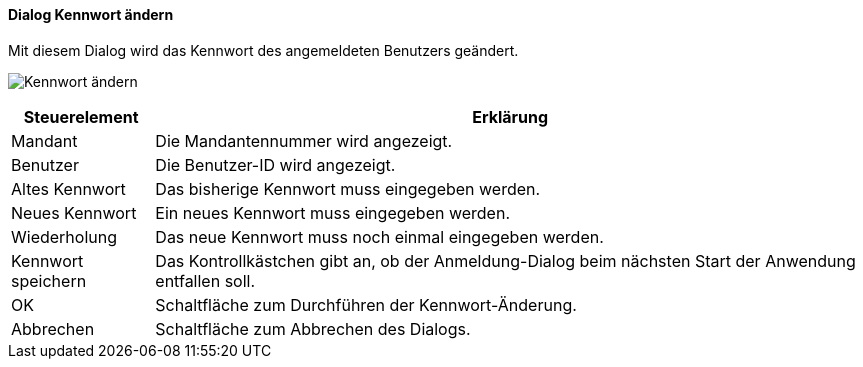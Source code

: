 :am100-title: Kennwort ändern
anchor:AM100[{am100-title}]

==== Dialog {am100-title}

Mit diesem Dialog wird das Kennwort des angemeldeten Benutzers geändert.

image:AM100.png[{am100-title},title={am100-title}]

[width="100%",cols="<1,<5",frame="all",options="header"]
|==========================
|Steuerelement|Erklärung
|Mandant      |Die Mandantennummer wird angezeigt.
|Benutzer     |Die Benutzer-ID wird angezeigt.
|Altes Kennwort|Das bisherige Kennwort muss eingegeben werden.
|Neues Kennwort|Ein neues Kennwort muss eingegeben werden.
|Wiederholung |Das neue Kennwort muss noch einmal eingegeben werden.
|Kennwort speichern|Das Kontrollkästchen gibt an, ob der Anmeldung-Dialog beim nächsten Start der Anwendung entfallen soll.
|OK           |Schaltfläche zum Durchführen der Kennwort-Änderung.
|Abbrechen    |Schaltfläche zum Abbrechen des Dialogs.
|==========================
